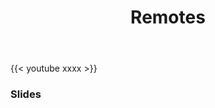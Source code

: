 #+title: Remotes
#+description: Video
#+colordes: #5c8a6f
#+slug: git-09-remotes
#+weight: 9

#+OPTIONS: toc:nil

{{< youtube xxxx >}}

*** Slides

#+BEGIN_export html
<a href="https://westgrid-webinars.netlify.com/git_remotes/"><p align="center"><img src="/img/git/git_remotes_slides.png" title="Link to slides" width="100%" style="border:2px solid black"/></p></a>
#+END_export
